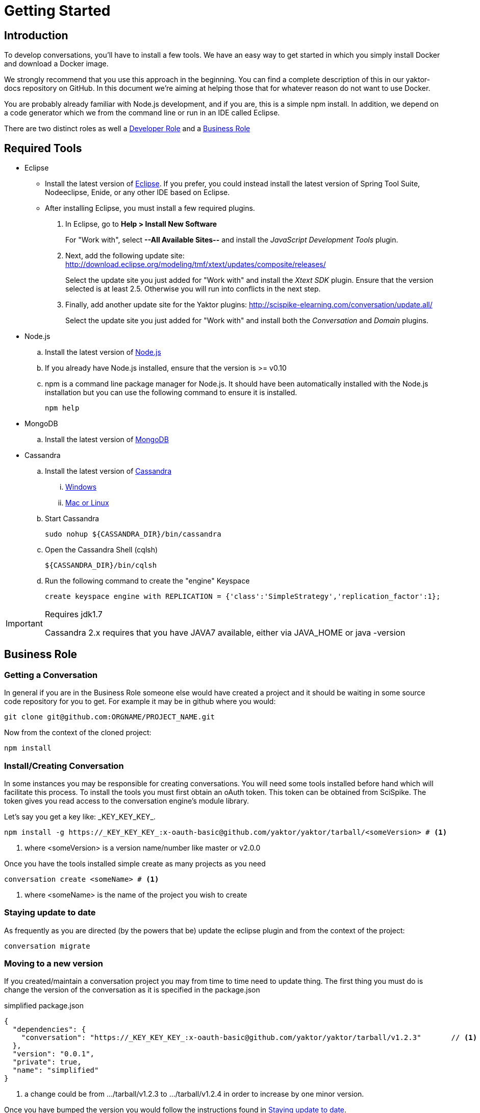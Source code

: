 = Getting Started

== Introduction

To develop conversations, you'll have to install a few tools. We have an easy way to get started in which you simply install Docker and download a Docker image. 

We strongly recommend that you use this approach in the beginning. 
You can find a complete description of this in our yaktor-docs repository on GitHub.
In this document we're aiming at helping those that for whatever reason do not want to use Docker.

You are probably already familiar with Node.js development, and if you are, this is a simple +npm+ install.
In addition, we depend on a code generator which we from the command line or run in an IDE called Eclipse.

There are two distinct roles as well a link:#developer-role[Developer Role] and a link:business-role[Business Role]

== Required Tools

* Eclipse
  ** Install the latest version of http://www.eclipse.org/downloads/[Eclipse]. If you prefer, you could instead install the latest version of Spring Tool Suite, Nodeeclipse, Enide, or any other IDE based on Eclipse.

  ** After installing Eclipse, you must install a few required plugins.
. In Eclipse, go to *Help > Install New Software*
+
For "Work with", select *--All Available Sites--* and install the _JavaScript Development Tools_ plugin.
+
. Next, add the following update site: http://download.eclipse.org/modeling/tmf/xtext/updates/composite/releases/
+
Select the update site you just added for "Work with" and install the _Xtext SDK_ plugin. Ensure that the version selected is at least 2.5. Otherwise you will run into conflicts in the next step.
+
. Finally, add another update site for the Yaktor plugins: http://scispike-elearning.com/conversation/update.all/
+
Select the update site you just added for "Work with" and install both the _Conversation_ and _Domain_ plugins.
+

* Node.js
  .. Install the latest version of http://nodejs.org/download/[Node.js]
  .. If you already have Node.js installed, ensure that the version is >= v0.10
  .. +npm+ is a command line package manager for Node.js. It should have been automatically installed with the Node.js installation but you can use the following command to ensure it is installed.
+
[source,bash]
---------
npm help
---------
+
* MongoDB
  .. Install the latest version of http://docs.mongodb.org/manual/installation/[MongoDB]
* Cassandra
  .. Install the latest version of http://www.datastax.com/documentation/getting_started/doc/getting_started/gsInstallCassandra.html[Cassandra]
  ... http://www.datastax.com/documentation/getting_started/doc/getting_started/gettingStartedWindows_t.html[Windows]
  ... http://www.datastax.com/documentation/getting_started/doc/getting_started/gettingStartedTar_t.html[Mac or Linux]
  .. Start Cassandra
+
[source,bash]
---------
sudo nohup ${CASSANDRA_DIR}/bin/cassandra
---------
+
  .. Open the Cassandra Shell (+cqlsh+)
+
[source,bash]
---------
${CASSANDRA_DIR}/bin/cqlsh
---------
+
  .. Run the following command to create the "engine" Keyspace
+
[source,cql]
---------
create keyspace engine with REPLICATION = {'class':'SimpleStrategy','replication_factor':1};
---------

[IMPORTANT]
.Requires jdk1.7
=====
Cassandra 2.x requires that you have JAVA7 available, either via +JAVA_HOME+ or +java -version+
=====

== Business Role

=== Getting a Conversation

In general if you are in the Business Role someone else would have created a project and it should be waiting in some source code repository for you to get.
For example it may be in github where you would:

[source,bash]
---------
git clone git@github.com:ORGNAME/PROJECT_NAME.git
---------

Now from the context of the cloned project:

[source,bash]
---------
npm install
---------

=== Install/Creating Conversation

In some instances you may be responsible for creating conversations. You will need
some tools installed before hand which will facilitate this process.
To install the tools you must first obtain an oAuth token.
This token can be obtained from SciSpike.
The token gives you read access to the conversation engine's
module library.

Let's say you get a key like: \_KEY_KEY_KEY_.

[source,bash]
---------
npm install -g https://_KEY_KEY_KEY_:x-oauth-basic@github.com/yaktor/yaktor/tarball/<someVersion> # <1>
---------
<1> where +<someVersion>+ is a version name/number like master or v2.0.0

Once you have the tools installed simple create as many projects as you need

[source,bash]
---------
conversation create <someName> # <1>
---------
<1> where +<someName>+ is the name of the project you wish to create


=== Staying update to date

As frequently as you are directed (by the powers that be) update the eclipse plugin and
from the context of the project:

[source,bash]
---------
conversation migrate
---------

=== Moving to a new version
If you created/maintain a conversation project you may from time to time need to update thing.
The first thing you must do is change the version of the conversation as it is specified in the package.json

[source,js]
.simplified package.json
---------
{
  "dependencies": {
    "conversation": "https://_KEY_KEY_KEY_:x-oauth-basic@github.com/yaktor/yaktor/tarball/v1.2.3"       // <1>
  },
  "version": "0.0.1",
  "private": true,
  "name": "simplified"
}
---------
<1> a change could be from +.../tarball/v1.2.3+ to +.../tarball/v1.2.4+ in order to increase by one minor version.

Once you have bumped the version you would follow the instructions found in link:#staying-update-to-date[Staying update to date].

== Developer Role

This is not any regular developer, but rather someone who is contributing to the Yaktor projects (i.e. yaktor or yaktor-ui-angular1).

Also for those creating conversation based projects you will need to link:#install-conversation[Install Yaktor] in order to create Yaktor projects.

If you don't have the ability to do this than you aren't in this role :)

=== Install Conversation

In order to get immediate access to the changes you are making to Yaktor code you must have a few things in place first.
This must be done precisely, otherwise you will get unexpected results.

The first thing you must do is get access to the Yaktor repos and any other tools you need.
Then you must globally install your checked out copy of Yaktor for npm.

[source,bash]
---------
git clone git@github.com:yaktor/yaktor.git
cd yaktor
sudo npm link # <1>
cd ~/dev
yaktor create test123 # <2>
cd ~/dev/someExistingProjectYouWantToTestYourChangeIn
yaktor migrate -d # <3>
yaktor migrate -d # <4>
---------
<1> Once you have linked the project you can create
<2> Now you can create some projects to test your changes in
<3> You may want to convert some existing project into a test bed for your changes. You probably should
update the project according to link:#moving-to-a-new-version[Moving to a new version] so that everyone else can benefit from your changes.
<4> A second yaktor migrate is necessary as the first one simply updated your project to have things symlinked, and likely didn't use the global install.

[WARNING]
.Not a engine-ui developer?
====
If you are not developing yaktor-ui-angular1 you need to then install yaktor-ui-angular1 globally. Or just
follow the instructions to link:#setup-for-engine-ui-development[Setup for yaktor-ui-angular1 development].
====


=== Setup for Engine-UI development
. First, clone the following repository:
+
[source,bash]
---------
git clone git@github.com:yaktor/yaktor-ui-angular1.git
cd yaktor-ui-angular1
sudo npm link
---------
+
. Go to [all] projects you are wanting to use your uncommited changes and run the following command:
+
[source,bash]
---------
npm link yaktor-ui-angular1
---------

== Create a new project

To create a new project, run the following commands from a convenient directory in which you want the new project.

[source,bash]
-----------
yaktor create NEW_PROJECT_NAME
cd NEW_PROJECT_NAME
-----------

[WARNING]
.Fail
=====
Of course you should replace *NEW_PROJECT_NAME* with the names of your project and directory.
=====

== Import your project into Eclipse

After you have created the project using the +yaktor+ command line tool, you'll have to import this project into a workspace in Eclipse.
To do so, you must:

. Select *Import*
. Select *Existing projects into workspace*
. Browse to where you placed the new project
. Follow the remaining confirmation dialogs to add the project to your workspace

== Verify that the application runs
The application has a sample dsl file.
The example is simple and if everything is working, you should be all set.

There are two services that must run for the application to work.

. Cassandra.
To start up Cassandra you'll have to go into the bin directory where you expanded Cassandra and run (you may have to run as sudo):

	./cassandra

. Mongo
If you followed the Mongo installation, you should have mongo on your path.You may have to run as sudo:

	mongod

== Develop your first conversation

For information about developing a conversation please read the link:../reference/languageReference.html[Conversation Language Reference].

== Trouble Shooting

=== .gitignore troubles

If you are receiving a +SyntaxError+ residing in a .gitignore file, Eclipse is not your friend. You must teach Eclipse
a lesson. Go to Preferences -> Team -> Git -> Project. Then *uncheck* "Automatically ignore derived resources by adding them to .gitignore".

[NOTE]
.Cleanup the mess
=====
[source, bash]
.In the root of your Project
---------
git ls-files --others --exclude-standard | grep .gitignore | xargs rm
---------
=====
